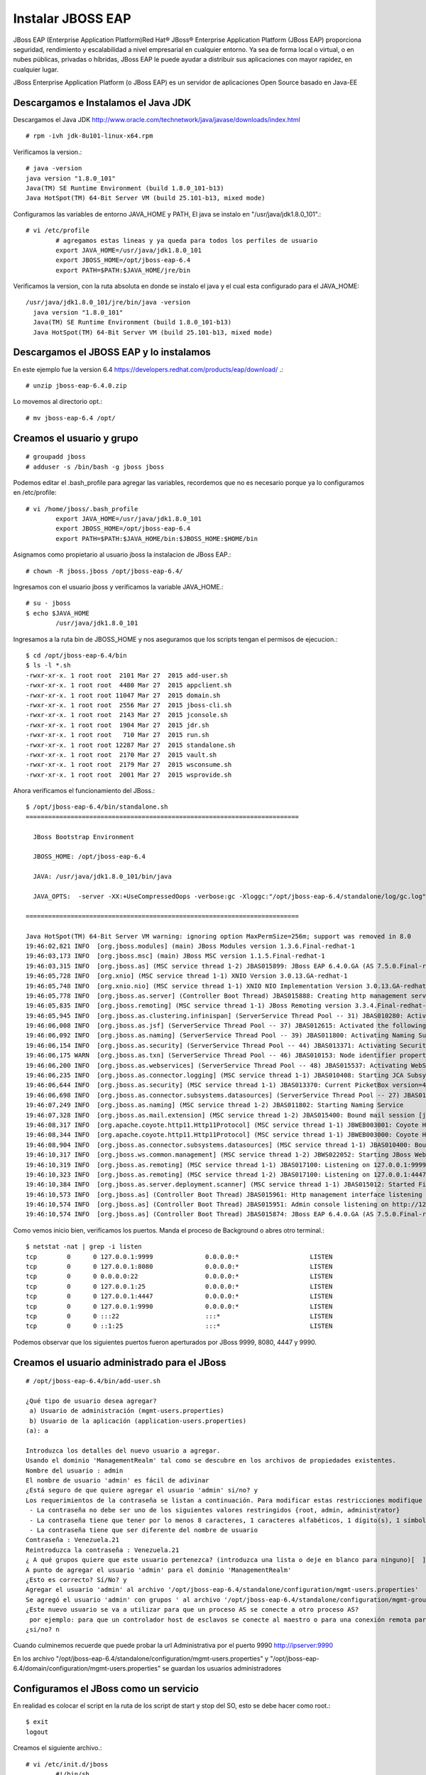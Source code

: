 Instalar JBOSS EAP
===================

JBoss EAP (Enterprise Application Platform)Red Hat® JBoss® Enterprise Application Platform (JBoss EAP) proporciona seguridad, rendimiento y escalabilidad a nivel empresarial en cualquier entorno. Ya sea de forma local o virtual, o en nubes públicas, privadas o híbridas, JBoss EAP le puede ayudar a distribuir sus aplicaciones con mayor rapidez, en cualquier lugar.

JBoss Enterprise Application Platform (o JBoss EAP) es un servidor de aplicaciones Open Source basado en Java-EE

Descargamos e Instalamos el Java JDK
++++++++++++++++++++++++++++++++++++++

Descargamos el Java JDK http://www.oracle.com/technetwork/java/javase/downloads/index.html

::

	# rpm -ivh jdk-8u101-linux-x64.rpm

Verificamos la version.::

	# java -version
	java version "1.8.0_101"
	Java(TM) SE Runtime Environment (build 1.8.0_101-b13)
	Java HotSpot(TM) 64-Bit Server VM (build 25.101-b13, mixed mode)

Configuramos las variables de entorno JAVA_HOME y PATH, El java se instalo en "/usr/java/jdk1.8.0_101".::

	# vi /etc/profile
		# agregamos estas lineas y ya queda para todos los perfiles de usuario
		export JAVA_HOME=/usr/java/jdk1.8.0_101
		export JBOSS_HOME=/opt/jboss-eap-6.4
		export PATH=$PATH:$JAVA_HOME/jre/bin

Verificamos la version, con la ruta absoluta en donde se instalo el java y el cual esta configurado para el JAVA_HOME::

	/usr/java/jdk1.8.0_101/jre/bin/java -version
	  java version "1.8.0_101"
	  Java(TM) SE Runtime Environment (build 1.8.0_101-b13)
	  Java HotSpot(TM) 64-Bit Server VM (build 25.101-b13, mixed mode)


Descargamos el JBOSS EAP y lo instalamos
+++++++++++++++++++++++++++++++++++++++++

En este ejemplo fue la version 6.4  https://developers.redhat.com/products/eap/download/ .::

	# unzip jboss-eap-6.4.0.zip

Lo movemos al directorio opt.::

	# mv jboss-eap-6.4 /opt/

Creamos el usuario y grupo
++++++++++++++++++++++++++++

::

	# groupadd jboss
	# adduser -s /bin/bash -g jboss jboss

Podemos editar el .bash_profile para agregar las variables, recordemos que no es necesario porque ya lo configuramos en /etc/profile::

	# vi /home/jboss/.bash_profile
		export JAVA_HOME=/usr/java/jdk1.8.0_101
		export JBOSS_HOME=/opt/jboss-eap-6.4
		export PATH=$PATH:$JAVA_HOME/bin:$JBOSS_HOME:$HOME/bin

Asignamos como propietario al usuario jboss la instalacion de JBoss EAP.::

	# chown -R jboss.jboss /opt/jboss-eap-6.4/

Ingresamos con el usuario jboss y verificamos la variable JAVA_HOME.::

	# su - jboss
	$ echo $JAVA_HOME
		/usr/java/jdk1.8.0_101

Ingresamos a la ruta bin de JBOSS_HOME y nos aseguramos que los scripts tengan el permisos de ejecucion.::

	$ cd /opt/jboss-eap-6.4/bin
	$ ls -l *.sh
	-rwxr-xr-x. 1 root root  2101 Mar 27  2015 add-user.sh
	-rwxr-xr-x. 1 root root  4480 Mar 27  2015 appclient.sh
	-rwxr-xr-x. 1 root root 11047 Mar 27  2015 domain.sh
	-rwxr-xr-x. 1 root root  2556 Mar 27  2015 jboss-cli.sh
	-rwxr-xr-x. 1 root root  2143 Mar 27  2015 jconsole.sh
	-rwxr-xr-x. 1 root root  1904 Mar 27  2015 jdr.sh
	-rwxr-xr-x. 1 root root   710 Mar 27  2015 run.sh
	-rwxr-xr-x. 1 root root 12287 Mar 27  2015 standalone.sh
	-rwxr-xr-x. 1 root root  2170 Mar 27  2015 vault.sh
	-rwxr-xr-x. 1 root root  2179 Mar 27  2015 wsconsume.sh
	-rwxr-xr-x. 1 root root  2001 Mar 27  2015 wsprovide.sh

Ahora verificamos el funcionamiento del JBoss.::

	$ /opt/jboss-eap-6.4/bin/standalone.sh 
	=========================================================================

	  JBoss Bootstrap Environment

	  JBOSS_HOME: /opt/jboss-eap-6.4

	  JAVA: /usr/java/jdk1.8.0_101/bin/java

	  JAVA_OPTS:  -server -XX:+UseCompressedOops -verbose:gc -Xloggc:"/opt/jboss-eap-6.4/standalone/log/gc.log" -XX:+PrintGCDetails -XX:+PrintGCDateStamps -XX:+UseGCLogFileRotation -XX:NumberOfGCLogFiles=5 -XX:GCLogFileSize=3M -XX:-TraceClassUnloading -Xms1303m -Xmx1303m -XX:MaxPermSize=256m -Djava.net.preferIPv4Stack=true -Djboss.modules.system.pkgs=org.jboss.byteman -Djava.awt.headless=true -Djboss.modules.policy-permissions=true

	=========================================================================

	Java HotSpot(TM) 64-Bit Server VM warning: ignoring option MaxPermSize=256m; support was removed in 8.0
	19:46:02,821 INFO  [org.jboss.modules] (main) JBoss Modules version 1.3.6.Final-redhat-1
	19:46:03,173 INFO  [org.jboss.msc] (main) JBoss MSC version 1.1.5.Final-redhat-1
	19:46:03,315 INFO  [org.jboss.as] (MSC service thread 1-2) JBAS015899: JBoss EAP 6.4.0.GA (AS 7.5.0.Final-redhat-21) starting
	19:46:05,728 INFO  [org.xnio] (MSC service thread 1-1) XNIO Version 3.0.13.GA-redhat-1
	19:46:05,748 INFO  [org.xnio.nio] (MSC service thread 1-1) XNIO NIO Implementation Version 3.0.13.GA-redhat-1
	19:46:05,778 INFO  [org.jboss.as.server] (Controller Boot Thread) JBAS015888: Creating http management service using socket-binding (management-http)
	19:46:05,835 INFO  [org.jboss.remoting] (MSC service thread 1-1) JBoss Remoting version 3.3.4.Final-redhat-1
	19:46:05,945 INFO  [org.jboss.as.clustering.infinispan] (ServerService Thread Pool -- 31) JBAS010280: Activating Infinispan subsystem.
	19:46:06,008 INFO  [org.jboss.as.jsf] (ServerService Thread Pool -- 37) JBAS012615: Activated the following JSF Implementations: [main, 1.2]
	19:46:06,092 INFO  [org.jboss.as.naming] (ServerService Thread Pool -- 39) JBAS011800: Activating Naming Subsystem
	19:46:06,154 INFO  [org.jboss.as.security] (ServerService Thread Pool -- 44) JBAS013371: Activating Security Subsystem
	19:46:06,175 WARN  [org.jboss.as.txn] (ServerService Thread Pool -- 46) JBAS010153: Node identifier property is set to the default value. Please make sure it is unique.
	19:46:06,200 INFO  [org.jboss.as.webservices] (ServerService Thread Pool -- 48) JBAS015537: Activating WebServices Extension
	19:46:06,235 INFO  [org.jboss.as.connector.logging] (MSC service thread 1-1) JBAS010408: Starting JCA Subsystem (IronJacamar 1.0.31.Final-redhat-1)
	19:46:06,644 INFO  [org.jboss.as.security] (MSC service thread 1-1) JBAS013370: Current PicketBox version=4.1.1.Final-redhat-1
	19:46:06,698 INFO  [org.jboss.as.connector.subsystems.datasources] (ServerService Thread Pool -- 27) JBAS010403: Deploying JDBC-compliant driver class org.h2.Driver (version 1.3)
	19:46:07,249 INFO  [org.jboss.as.naming] (MSC service thread 1-2) JBAS011802: Starting Naming Service
	19:46:07,328 INFO  [org.jboss.as.mail.extension] (MSC service thread 1-2) JBAS015400: Bound mail session [java:jboss/mail/Default]
	19:46:08,317 INFO  [org.apache.coyote.http11.Http11Protocol] (MSC service thread 1-1) JBWEB003001: Coyote HTTP/1.1 initializing on : http-/127.0.0.1:8080
	19:46:08,344 INFO  [org.apache.coyote.http11.Http11Protocol] (MSC service thread 1-1) JBWEB003000: Coyote HTTP/1.1 starting on: http-/127.0.0.1:8080
	19:46:08,904 INFO  [org.jboss.as.connector.subsystems.datasources] (MSC service thread 1-1) JBAS010400: Bound data source [java:jboss/datasources/ExampleDS]
	19:46:10,317 INFO  [org.jboss.ws.common.management] (MSC service thread 1-2) JBWS022052: Starting JBoss Web Services - Stack CXF Server 4.3.4.Final-redhat-1
	19:46:10,319 INFO  [org.jboss.as.remoting] (MSC service thread 1-1) JBAS017100: Listening on 127.0.0.1:9999
	19:46:10,323 INFO  [org.jboss.as.remoting] (MSC service thread 1-2) JBAS017100: Listening on 127.0.0.1:4447
	19:46:10,384 INFO  [org.jboss.as.server.deployment.scanner] (MSC service thread 1-1) JBAS015012: Started FileSystemDeploymentService for directory /opt/jboss-eap-6.4/standalone/deployments
	19:46:10,573 INFO  [org.jboss.as] (Controller Boot Thread) JBAS015961: Http management interface listening on http://127.0.0.1:9990/management
	19:46:10,574 INFO  [org.jboss.as] (Controller Boot Thread) JBAS015951: Admin console listening on http://127.0.0.1:9990
	19:46:10,574 INFO  [org.jboss.as] (Controller Boot Thread) JBAS015874: JBoss EAP 6.4.0.GA (AS 7.5.0.Final-redhat-21) started in 8469ms - Started 153 of 191 services (57 services are lazy, passive or on-demand)


Como vemos inicio bien, verificamos los puertos. Manda el proceso de Background o abres otro terminal.::

	$ netstat -nat | grep -i listen
	tcp        0      0 127.0.0.1:9999              0.0.0.0:*                   LISTEN      
	tcp        0      0 127.0.0.1:8080              0.0.0.0:*                   LISTEN      
	tcp        0      0 0.0.0.0:22                  0.0.0.0:*                   LISTEN      
	tcp        0      0 127.0.0.1:25                0.0.0.0:*                   LISTEN      
	tcp        0      0 127.0.0.1:4447              0.0.0.0:*                   LISTEN      
	tcp        0      0 127.0.0.1:9990              0.0.0.0:*                   LISTEN      
	tcp        0      0 :::22                       :::*                        LISTEN      
	tcp        0      0 ::1:25                      :::*                        LISTEN 

Podemos observar que los siguientes puertos fueron aperturados por JBoss 9999, 8080, 4447 y 9990.

Creamos el usuario administrado para el JBoss
+++++++++++++++++++++++++++++++++++++++++++++

::

	# /opt/jboss-eap-6.4/bin/add-user.sh 

	¿Qué tipo de usuario desea agregar? 
	 a) Usuario de administración (mgmt-users.properties) 
	 b) Usuario de la aplicación (application-users.properties)
	(a): a

	Introduzca los detalles del nuevo usuario a agregar.
	Usando el dominio 'ManagementRealm' tal como se descubre en los archivos de propiedades existentes.
	Nombre del usuario : admin
	El nombre de usuario 'admin' es fácil de adivinar
	¿Está seguro de que quiere agregar el usuario 'admin' si/no? y
	Los requerimientos de la contraseña se listan a continuación. Para modificar estas restricciones modifique el archivo de configuración add-user.properties.
	 - La contraseña no debe ser uno de los siguientes valores restringidos {root, admin, administrator}
	 - La contraseña tiene que tener por lo menos 8 caracteres, 1 caracteres alfabéticos, 1 dígito(s), 1 símbolos que no sean alfanuméricos
	 - La contraseña tiene que ser diferente del nombre de usuario
	Contraseña : Venezuela.21
	Reintroduzca la contraseña : Venezuela.21
	¿ A qué grupos quiere que este usuario pertenezca? (introduzca una lista o deje en blanco para ninguno)[  ]: 
	A punto de agregar el usuario 'admin' para el dominio 'ManagementRealm'
	¿Esto es correcto? Sí/No? y
	Agregar el usuario 'admin' al archivo '/opt/jboss-eap-6.4/standalone/configuration/mgmt-users.properties'
	Se agregó el usuario 'admin' con grupos ' al archivo '/opt/jboss-eap-6.4/standalone/configuration/mgmt-groups.properties'
	¿Este nuevo usuario se va a utilizar para que un proceso AS se conecte a otro proceso AS?  
	 por ejemplo: para que un controlador host de esclavos se conecte al maestro o para una conexión remota para llamadas EJB de servidor a servidor.
	¿si/no? n

Cuando culminemos recuerde que puede probar la  url Administrativa por el puerto 9990 http://ipserver:9990

En los archivo "/opt/jboss-eap-6.4/standalone/configuration/mgmt-users.properties" y "/opt/jboss-eap-6.4/domain/configuration/mgmt-users.properties" se guardan los usuarios administradores

Configuramos el JBoss como un servicio
++++++++++++++++++++++++++++++++++++++

En realidad es colocar el script en la ruta de los script de start y stop del SO, esto se debe hacer como root.::

	$ exit
	logout

Creamos el siguiente archivo.::

	# vi /etc/init.d/jboss
		#!/bin/sh
		### BEGIN INIT INFO
		# Provides:          <NAME>
		# Required-Start:    $local_fs $network $named $time $syslog
		# Required-Stop:     $local_fs $network $named $time $syslog
		# Default-Start:     2 3 4 5
		# Default-Stop:      0 1 6
		# Description:       <DESCRIPTION>
		### END INIT INFO

		SCRIPT=/opt/jboss-eap-6.4/bin/standalone.sh
		RUNAS=jboss

		PIDFILE=/var/run/jboss.pid
		LOGFILE=/var/log/jboss.log

		start() {
		  if [ -f /var/run/$PIDNAME ] && kill -0 $(cat /var/run/$PIDNAME); then
			echo 'Service already running' >&2
			return 1
		  fi
		  echo 'Starting service…' >&2
		  local CMD="$SCRIPT &> \"$LOGFILE\" & echo \$!"
		  su -c "$CMD" $RUNAS > "$PIDFILE"
		  echo 'Service started' >&2
		}

		stop() {
		  if [ ! -f "$PIDFILE" ] || ! kill -0 $(cat "$PIDFILE"); then
			echo 'Service not running' >&2
			return 1
		  fi
		  echo 'Stopping service…' >&2
		  kill -15 $(cat "$PIDFILE") && rm -f "$PIDFILE"
		  echo 'Service stopped' >&2
		}

		uninstall() {
		  echo -n "Are you really sure you want to uninstall this service? That cannot be undone. [yes|No] "
		  local SURE
		  read SURE
		  if [ "$SURE" = "yes" ]; then
			stop
			rm -f "$PIDFILE"
			echo "Notice: log file is not be removed: '$LOGFILE'" >&2
			update-rc.d -f <NAME> remove
			rm -fv "$0"
		  fi
		}

		case "$1" in
		  start)
			start
			;;
		  stop)
			stop
			;;
		  uninstall)
			uninstall
			;;
		  retart)
			stop
			start
			;;
		  *)
			echo "Usage: $0 {start|stop|restart|uninstall}"
		esac

Le asignamos los permisos de ejecucion.::	

	# chmod 755 /etc/init.d/jboss 

	# ls -l /etc/init.d/jboss 
	-rwxr-xr-x. 1 root root 12287 dic 15 19:54 /etc/init.d/jboss

Ahora necesitamos indicarle al SO que este script se estara iniciando en los init 2,3,4 y 5 con ayuda del chkconfig.

.::

	# chkconfig --add jboss

	# chkconfig --list jboss
	jboss          	0:desactivado	1:desactivado	2:activo	3:activo	4:activo	5:activo	6:desactivado

Probamos con root el demonio o servicio creado, (si hay un servicio de JBoss ejecutando lo finiquitamos).::


	# service jboss start
	Starting service…
	Service started

Verificamos que este cargado en memoria y con el usuario jboss.::

	# ps -ef | grep java
	jboss     2907  2833 47 20:24 ?        00:00:05 java -D[Standalone] -server -XX:+UseCompressedOops -verbose:gc -Xloggc:/opt/jboss-eap-6.4/standalone/log/gc.log -XX:+PrintGCDetails -XX:+PrintGCDateStamps -XX:+UseGCLogFileRotation -XX:NumberOfGCLogFiles=5 -XX:GCLogFileSize=3M -XX:-TraceClassUnloading -Xms1303m -Xmx1303m -XX:MaxPermSize=256m -Djava.net.preferIPv4Stack=true -Djboss.modules.system.pkgs=org.jboss.byteman -Djava.awt.headless=true -Djboss.modules.policy-permissions=true -Dorg.jboss.boot.log.file=/opt/jboss-eap-6.4/standalone/log/server.log -Dlogging.configuration=file:/opt/jboss-eap-6.4/standalone/configuration/logging.properties -jar /opt/jboss-eap-6.4/jboss-modules.jar -mp /opt/jboss-eap-6.4/modules -jaxpmodule javax.xml.jaxp-provider org.jboss.as.standalone -Djboss.home.dir=/opt/jboss-eap-6.4 -Djboss.server.base.dir=/opt/jboss-eap-6.4/standalone
	root      2993  2462  0 20:24 pts/0    00:00:00 grep java

Y nuevamente consultamos los puertos.::

	# netstat -nat | grep -i listen
	tcp        0      0 127.0.0.1:9999              0.0.0.0:*                   LISTEN      
	tcp        0      0 127.0.0.1:8080              0.0.0.0:*                   LISTEN      
	tcp        0      0 0.0.0.0:22                  0.0.0.0:*                   LISTEN      
	tcp        0      0 127.0.0.1:25                0.0.0.0:*                   LISTEN      
	tcp        0      0 127.0.0.1:4447              0.0.0.0:*                   LISTEN      
	tcp        0      0 127.0.0.1:9990              0.0.0.0:*                   LISTEN      
	tcp        0      0 :::22                       :::*                        LISTEN      
	tcp        0      0 ::1:25                      :::*                        LISTEN


Otorgarmos los permisos en el Iptables y recuerda el selinux.
Agregamos esta linea.::

	# vi /etc/sysconfig/iptables
		-A INPUT -m state --state NEW -m tcp -p tcp --dport 8080 -j ACCEPT

	# service iptables restart

En el archivo "/opt/jboss-eap-6.4/standalone/configuration/standalone.xml" cambiamos en todas las lineas que apuntan a la IP 127.0.0.1 por la IP de nuestro adaptador.::

	# grep 127. standalone.xml
            <wsdl-host>${jboss.bind.address:127.0.0.1}</wsdl-host>
            <inet-address value="${jboss.bind.address.management:127.0.0.1}"/>
            <inet-address value="${jboss.bind.address:127.0.0.1}"/>
            <inet-address value="${jboss.bind.address.unsecure:127.0.0.1}"/>

Reiniciamos el JBoss y nuevamente consultamos los puertos.::

	# netstat -nat | grep -i listen
	tcp        0      0 192.168.1.30:9999           0.0.0.0:*                   LISTEN      
	tcp        0      0 192.168.1.30:8080           0.0.0.0:*                   LISTEN      
	tcp        0      0 0.0.0.0:22                  0.0.0.0:*                   LISTEN      
	tcp        0      0 127.0.0.1:25                0.0.0.0:*                   LISTEN      
	tcp        0      0 192.168.1.30:4447           0.0.0.0:*                   LISTEN      
	tcp        0      0 192.168.1.30:9990           0.0.0.0:*                   LISTEN      
	tcp        0      0 :::22                       :::*                        LISTEN      
	tcp        0      0 ::1:25                      :::*                        LISTEN

Ahora nos vamos a un navegador y probamos.

.. figure:: ../images/01.png

Por defecto el archivo de configuracion es el "/opt/jboss-eap-6.4/standalone/configuration/standalone.xml" pero eso lo podemos cambiar cuando ejecutamos el script standalone.sh, coloquemos el archivo "/opt/jboss-eap-6.4/standalone/configuration/standalone.xml" en su forma original.::

	# /opt/jboss-eap-6.4/bin/standalone.sh -Djboss.bind.address=192.168.1.30 -Djboss.bind.address.management=192.168.1.30

Tabien podemos crear nuestro xml de configuracion en "/opt/jboss-eap-6.4/standalone/configuration/standalone.propio.xml" y llamarlo.::

	# /opt/jboss-eap-6.4/bin/standalone.sh -c standalone.propio.xml

o asi.::

	# /opt/jboss-eap-6.4/bin/standalone.sh --server-config=standalone.propio.xml

Ya estamos listos, pero dejo estas otras combinaciones.::

	Configuraciones de las variables JBOSS_HOME JAVA_HOME

	-Djboss.bind.address=192.168.1.30 -Djboss.bind.address.management=192.168.1.30

	JAVA_OPTS="$JAVA_OPTS -Dcom.sun.management.jmxremote, -Dcom.sun.management.jmxremote.port=9999 -Dcom.sun.management.jmxremote.ssl=false -Dcom.sun.management.jmxremote.authenticate=false

	./standalone.sh -c standalone-full.xml -bmanagement 192.168.1.20

	./standalone.sh -Djboss.bind.address.management=192.168.1.20

	./standalone.sh --server-config=standalone-full.xml -b 192.168.1.20 -Djboss.bind.address.management=192.168.1.20

	./standalone.sh --server-config=standalone-full.xml -Dcom.sun.management.jmxremote, -Dcom.sun.management.jmxremote.port=9999 -Dcom.sun.management.jmxremote.ssl=false -Dcom.sun.management.jmxremote.authenticate=false


	service:jmx:remoting-jmx://192.168.1.20:9999


